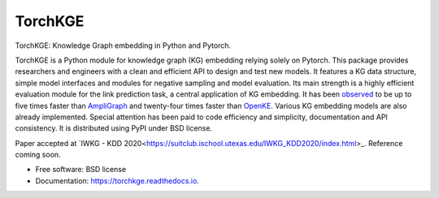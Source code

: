 ========
TorchKGE
========

.. image:: https://graphs.telecom-paristech.fr/images/logo_torchKGE_small.png
    :align: right
    :width: 100px
    :alt: logo torchkge

.. image:: https://img.shields.io/pypi/v/torchkge.svg
        :target: https://pypi.python.org/pypi/torchkge

.. image:: https://travis-ci.org/torchkge-team/torchkge.svg?branch=master
    :target: https://travis-ci.org/torchkge-team/torchkge

.. image:: https://readthedocs.org/projects/torchkge/badge/?version=latest
    :target: https://torchkge.readthedocs.io/en/latest/?badge=latest
    :alt: Documentation Status

.. image:: https://pyup.io/repos/github/torchkge-team/torchkge/shield.svg
     :target: https://pyup.io/repos/github/torchkge-team/torchkge/
     :alt: Updates



TorchKGE: Knowledge Graph embedding in Python and Pytorch.

TorchKGE is a Python module for knowledge graph (KG) embedding relying solely on Pytorch. This package provides
researchers and engineers with a clean and efficient API to design and test new models. It features a KG data structure,
simple model interfaces and modules for negative sampling and model evaluation. Its main strength is a highly efficient
evaluation module for the  link prediction task,  a central application of KG embedding. It has been `observed <https://torchkge.readthedocs.io/en/latest/reference/evaluation.html>`_ to be up
to five times faster than `AmpliGraph <https://docs.ampligraph.org/>`_ and twenty-four times faster than
`OpenKE <https://github.com/thunlp/OpenKE>`_. Various KG embedding models are also already implemented. Special
attention has been paid to code efficiency and simplicity, documentation and API consistency. It is distributed using
PyPI under BSD license.

Paper accepted at `IWKG - KDD 2020<https://suitclub.ischool.utexas.edu/IWKG_KDD2020/index.html>_. Reference coming soon.

* Free software: BSD license
* Documentation: https://torchkge.readthedocs.io.
